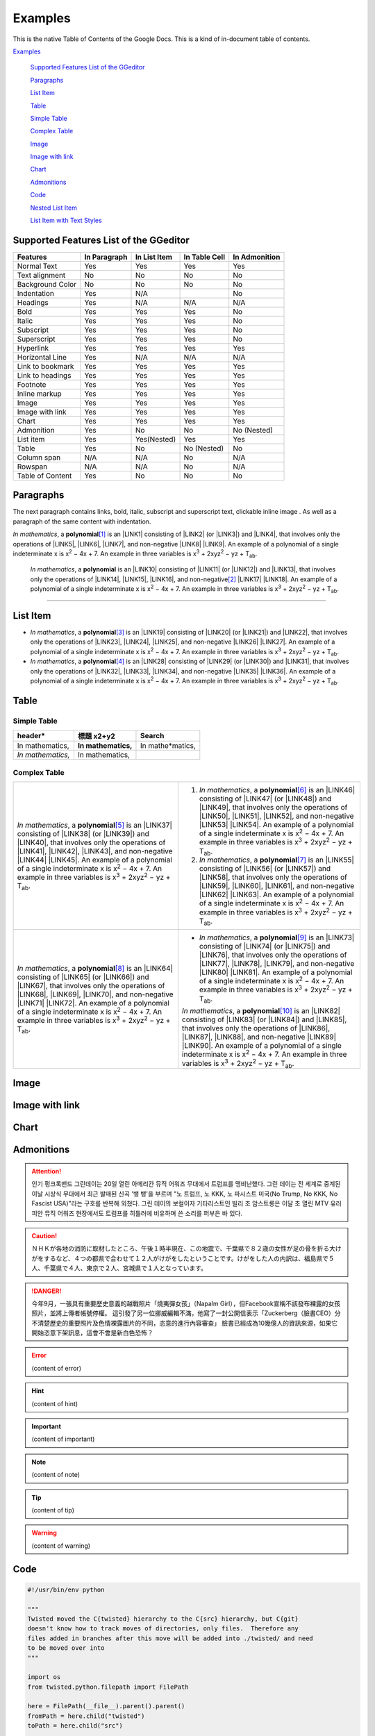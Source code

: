
.. _h17cf336a3119355a1c01f75426961:

Examples
********

This is the native Table of Contents of the Google Docs. This is a kind of in-document table of contents.

`Examples <#h17cf336a3119355a1c01f75426961>`_

    `Supported Features List of the GGeditor <#h7d2c3d74f4f672d4f5a723b4c2f4f13>`_

    `Paragraphs <#h1f81a111a3e4cd44467728753e5f73>`_

    `List Item <#h3f7b121e3b34193166765e7a56202b48>`_

    `Table <#h513c5b795d5d185d1c203d7e75205f41>`_

    `Simple Table <#h32215632614d203792b5070562b64f>`_

    `Complex Table <#h5a6e575f7c1d332d6350624c6c73387>`_

    `Image <#h425360541a6d36a14487962c584b8>`_

    `Image with link <#h263145716057721248918325a5e5b>`_

    `Chart <#h1d36783e12317e2c015132250725e7b>`_

    `Admonitions <#h10487d767c3543552c4f797d453d593f>`_

    `Code <#h36d46272a794b2f694b492933796e5e>`_

    `Nested List Item <#h1e7b7c356c1a63272445567d455a317e>`_

    `List Item with Text Styles <#h5f19331f4a2f754d79529747f281b5e>`_


.. _h7d2c3d74f4f672d4f5a723b4c2f4f13:

Supported Features List of the GGeditor
=======================================


+----------------+------------+------------+-------------+-------------+
|Features        |In Paragraph|In List Item|In Table Cell|In Admonition|
+================+============+============+=============+=============+
|Normal Text     |Yes         |Yes         |Yes          |Yes          |
+----------------+------------+------------+-------------+-------------+
|Text alignment  |No          |No          |No           |No           |
+----------------+------------+------------+-------------+-------------+
|Background Color|No          |No          |No           |No           |
+----------------+------------+------------+-------------+-------------+
|Indentation     |Yes         |N/A         |             |No           |
+----------------+------------+------------+-------------+-------------+
|Headings        |Yes         |N/A         |N/A          |N/A          |
+----------------+------------+------------+-------------+-------------+
|Bold            |Yes         |Yes         |Yes          |No           |
+----------------+------------+------------+-------------+-------------+
|Italic          |Yes         |Yes         |Yes          |No           |
+----------------+------------+------------+-------------+-------------+
|Subscript       |Yes         |Yes         |Yes          |No           |
+----------------+------------+------------+-------------+-------------+
|Superscript     |Yes         |Yes         |Yes          |No           |
+----------------+------------+------------+-------------+-------------+
|Hyperlink       |Yes         |Yes         |Yes          |Yes          |
+----------------+------------+------------+-------------+-------------+
|Horizontal Line |Yes         |N/A         |N/A          |N/A          |
+----------------+------------+------------+-------------+-------------+
|Link to bookmark|Yes         |Yes         |Yes          |Yes          |
+----------------+------------+------------+-------------+-------------+
|Link to headings|Yes         |Yes         |Yes          |Yes          |
+----------------+------------+------------+-------------+-------------+
|Footnote        |Yes         |Yes         |Yes          |Yes          |
+----------------+------------+------------+-------------+-------------+
|Inline markup   |Yes         |Yes         |Yes          |Yes          |
+----------------+------------+------------+-------------+-------------+
|Image           |Yes         |Yes         |Yes          |Yes          |
+----------------+------------+------------+-------------+-------------+
|Image with link |Yes         |Yes         |Yes          |Yes          |
+----------------+------------+------------+-------------+-------------+
|Chart           |Yes         |Yes         |Yes          |Yes          |
+----------------+------------+------------+-------------+-------------+
|Admonition      |Yes         |No          |No           |No (Nested)  |
+----------------+------------+------------+-------------+-------------+
|List item       |Yes         |Yes(Nested) |Yes          |Yes          |
+----------------+------------+------------+-------------+-------------+
|Table           |Yes         |No          |No (Nested)  |No           |
+----------------+------------+------------+-------------+-------------+
|Column span     |N/A         |N/A         |No           |N/A          |
+----------------+------------+------------+-------------+-------------+
|Rowspan         |N/A         |N/A         |No           |N/A          |
+----------------+------------+------------+-------------+-------------+
|Table of Content|Yes         |No          |No           |No           |
+----------------+------------+------------+-------------+-------------+

.. _h1f81a111a3e4cd44467728753e5f73:

Paragraphs
==========

The next paragraph contains links, bold, italic, subscript and superscript text, clickable inline image . As well as a paragraph of the same content with indentation.

\ |STYLE0|\ , \ |IMG1|\  a \ |STYLE1|\ \ [#F1]_\  is an \ |LINK1|\  consisting of \ |LINK2|\  (or \ |LINK3|\ ) and \ |LINK4|\ , that involves only the operations of \ |LINK5|\ , \ |LINK6|\ , \ |LINK7|\ , and non-negative \ |LINK8|\  \ |LINK9|\ . An example of a polynomial of a single indeterminate x is x\ |STYLE2|\  − 4x + 7. An example in three variables is x\ |STYLE3|\  + 2xyz\ |STYLE4|\  − yz + T\ |STYLE5|\ . 

        \ |STYLE6|\ , \ |IMG2|\          a \ |STYLE7|\  is an \ |LINK10|\  consisting of \ |LINK11|\  (or \ |LINK12|\ ) and \ |LINK13|\ , that involves only the operations of \ |LINK14|\ , \ |LINK15|\ , \ |LINK16|\ , and non-negative\ [#F2]_\          \ |LINK17|\  \ |LINK18|\ . An example of a polynomial of a single indeterminate x is x\ |STYLE8|\  − 4x + 7. An example in three variables is x\ |STYLE9|\  + 2xyz\ |STYLE10|\  − yz +  T\ |STYLE11|\ .

--------

.. _h3f7b121e3b34193166765e7a56202b48:

List Item
=========

* \ |STYLE12|\ , \ |IMG3|\  a \ |STYLE13|\ \ [#F3]_\  is an \ |LINK19|\  consisting of \ |LINK20|\  (or \ |LINK21|\ ) and \ |LINK22|\ , that involves only the operations of \ |LINK23|\ , \ |LINK24|\ , \ |LINK25|\ , and non-negative \ |LINK26|\  \ |LINK27|\ . An example of a polynomial of a single indeterminate x is x\ |STYLE14|\  − 4x + 7. An example in three variables is x\ |STYLE15|\  + 2xyz\ |STYLE16|\  − yz + T\ |STYLE17|\ . 
* \ |STYLE18|\ , \ |IMG4|\  a \ |STYLE19|\ \ [#F4]_\  is an \ |LINK28|\  consisting of \ |LINK29|\  (or \ |LINK30|\ ) and \ |LINK31|\ , that involves only the operations of \ |LINK32|\ , \ |LINK33|\ , \ |LINK34|\ , and non-negative \ |LINK35|\  \ |LINK36|\ . An example of a polynomial of a single indeterminate x is x\ |STYLE20|\  − 4x + 7. An example in three variables is x\ |STYLE21|\  + 2xyz\ |STYLE22|\  − yz + T\ |STYLE23|\ . 

.. _h513c5b795d5d185d1c203d7e75205f41:

Table
=====

.. _h32215632614d203792b5070562b64f:

Simple Table
------------


+---------------+---------------+-----------------+
|header\*       |標題 x2+y2     |Search           |
+===============+===============+=================+
|In mathematics,|\ |STYLE24|\   |In mathe\*matics,|
+---------------+---------------+-----------------+
|\ |STYLE25|\   |In mathematics,|                 |
+---------------+---------------+-----------------+

.. _h5a6e575f7c1d332d6350624c6c73387:

Complex Table
-------------


+-----------------------------------------------------------------------------------------------------------------------------------------------------------------------------------------------------------------------------------------------------------------------------------------------------------------------------------------------------------------------------------------------------------------------------------------------+--------------------------------------------------------------------------------------------------------------------------------------------------------------------------------------------------------------------------------------------------------------------------------------------------------------------------------------------------------------------------------------------------------------------------------------------------+
|\ |STYLE26|\ , \ |IMG5|\  a \ |STYLE27|\ \ [#F5]_\  is an \ |LINK37|\  consisting of \ |LINK38|\  (or \ |LINK39|\ ) and \ |LINK40|\ , that involves only the operations of \ |LINK41|\ , \ |LINK42|\ , \ |LINK43|\ , and non-negative \ |LINK44|\  \ |LINK45|\ . An example of a polynomial of a single indeterminate x is x\ |STYLE28|\  − 4x + 7. An example in three variables is x\ |STYLE29|\  + 2xyz\ |STYLE30|\  − yz + T\ |STYLE31|\ . |#. \ |STYLE32|\ , \ |IMG6|\  a \ |STYLE33|\ \ [#F6]_\  is an \ |LINK46|\  consisting of \ |LINK47|\  (or \ |LINK48|\ ) and \ |LINK49|\ , that involves only the operations of \ |LINK50|\ , \ |LINK51|\ , \ |LINK52|\ , and non-negative \ |LINK53|\  \ |LINK54|\ . An example of a polynomial of a single indeterminate x is x\ |STYLE34|\  − 4x + 7. An example in three variables is x\ |STYLE35|\  + 2xyz\ |STYLE36|\  − yz + T\ |STYLE37|\ . |
|                                                                                                                                                                                                                                                                                                                                                                                                                                               |#. \ |STYLE38|\ , \ |IMG7|\  a \ |STYLE39|\ \ [#F7]_\  is an \ |LINK55|\  consisting of \ |LINK56|\  (or \ |LINK57|\ ) and \ |LINK58|\ , that involves only the operations of \ |LINK59|\ , \ |LINK60|\ , \ |LINK61|\ , and non-negative \ |LINK62|\  \ |LINK63|\ . An example of a polynomial of a single indeterminate x is x\ |STYLE40|\  − 4x + 7. An example in three variables is x\ |STYLE41|\  + 2xyz\ |STYLE42|\  − yz + T\ |STYLE43|\ . |
+-----------------------------------------------------------------------------------------------------------------------------------------------------------------------------------------------------------------------------------------------------------------------------------------------------------------------------------------------------------------------------------------------------------------------------------------------+--------------------------------------------------------------------------------------------------------------------------------------------------------------------------------------------------------------------------------------------------------------------------------------------------------------------------------------------------------------------------------------------------------------------------------------------------+
|\ |STYLE44|\ , \ |IMG8|\  a \ |STYLE45|\ \ [#F8]_\  is an \ |LINK64|\  consisting of \ |LINK65|\  (or \ |LINK66|\ ) and \ |LINK67|\ , that involves only the operations of \ |LINK68|\ , \ |LINK69|\ , \ |LINK70|\ , and non-negative \ |LINK71|\  \ |LINK72|\ . An example of a polynomial of a single indeterminate x is x\ |STYLE46|\  − 4x + 7. An example in three variables is x\ |STYLE47|\  + 2xyz\ |STYLE48|\  − yz + T\ |STYLE49|\ . |* \ |STYLE50|\ , \ |IMG9|\  a \ |STYLE51|\ \ [#F9]_\  is an \ |LINK73|\  consisting of \ |LINK74|\  (or \ |LINK75|\ ) and \ |LINK76|\ , that involves only the operations of \ |LINK77|\ , \ |LINK78|\ , \ |LINK79|\ , and non-negative \ |LINK80|\  \ |LINK81|\ . An example of a polynomial of a single indeterminate x is x\ |STYLE52|\  − 4x + 7. An example in three variables is x\ |STYLE53|\  + 2xyz\ |STYLE54|\  − yz + T\ |STYLE55|\ .  |
|                                                                                                                                                                                                                                                                                                                                                                                                                                               |                                                                                                                                                                                                                                                                                                                                                                                                                                                  |
|                                                                                                                                                                                                                                                                                                                                                                                                                                               |\ |STYLE56|\ , \ |IMG10|\  a \ |STYLE57|\ \ [#F10]_\  is an \ |LINK82|\  consisting of \ |LINK83|\  (or \ |LINK84|\ ) and \ |LINK85|\ , that involves only the operations of \ |LINK86|\ , \ |LINK87|\ , \ |LINK88|\ , and non-negative \ |LINK89|\  \ |LINK90|\ . An example of a polynomial of a single indeterminate x is x\ |STYLE58|\  − 4x + 7. An example in three variables is x\ |STYLE59|\  + 2xyz\ |STYLE60|\  − yz + T\ |STYLE61|\ .  |
+-----------------------------------------------------------------------------------------------------------------------------------------------------------------------------------------------------------------------------------------------------------------------------------------------------------------------------------------------------------------------------------------------------------------------------------------------+--------------------------------------------------------------------------------------------------------------------------------------------------------------------------------------------------------------------------------------------------------------------------------------------------------------------------------------------------------------------------------------------------------------------------------------------------+

.. _h425360541a6d36a14487962c584b8:

Image
=====

\ |IMG11|\ 

.. _h263145716057721248918325a5e5b:

Image with link
===============

\ |IMG12|\ 

.. _h1d36783e12317e2c015132250725e7b:

Chart
=====

\ |IMG13|\ 

.. _h10487d767c3543552c4f797d453d593f:

Admonitions
===========


.. Attention:: 

    인기 펑크록밴드 그린데이는 20일 열린 아메리칸 뮤직 어워즈 무대에서 트럼프를 맹비난했다. 그린 데이는 전 세계로 중계된 이날 시상식 무대에서 최근 발매된 신곡 '뱅 뱅'을 부르며 "노 트럼프, 노 KKK, 노 파시스트 미국(No Trump, No KKK, No Fascist USA)"라는 구호를 반복해 외쳤다. 그린 데이의 보컬이자 기타리스트인 빌리 조 암스트롱은 이달 초 열린 MTV 유러피안 뮤직 어워즈 현장에서도 트럼프를 히틀러에 비유하며 쓴 소리를 퍼부은 바 있다.


.. Caution:: 

    ＮＨＫが各地の消防に取材したところ、午後１時半現在、この地震で、千葉県で８２歳の女性が足の骨を折る大けがをするなど、４つの都県で合わせて１２人がけがをしたということです。けがをした人の内訳は、福島県で５人、千葉県で４人、東京で２人、宮城県で１人となっています。


.. Danger:: 

    今年9月，一張具有重要歷史意義的越戰照片「燒夷彈女孩」（Napalm Girl），但Facebook宣稱不該發布裸露的女孩照片，並將上傳者帳號停權。
    這引發了另一位挪威編輯不滿，他寫了一封公開信表示「Zuckerberg（臉書CEO）分不清楚歷史的重要照片及色情裸露圖片的不同，恣意的進行內容審查」
    臉書已經成為10幾億人的資訊來源，如果它開始恣意下架訊息，這會不會是新白色恐怖？


.. Error:: 

    (content of error)


.. Hint:: 

    (content of hint)


.. Important:: 

    (content of important)


.. Note:: 

    (content of note)


.. Tip:: 

    (content of tip)


.. Warning:: 

    (content of warning)

.. _h36d46272a794b2f694b492933796e5e:

Code
====


.. Code:: 

    #!/usr/bin/env python
    
    """
    Twisted moved the C{twisted} hierarchy to the C{src} hierarchy, but C{git}
    doesn't know how to track moves of directories, only files.  Therefore any
    files added in branches after this move will be added into ./twisted/ and need
    to be moved over into 
    """
    
    import os
    from twisted.python.filepath import FilePath
    
    here = FilePath(__file__).parent().parent()
    fromPath = here.child("twisted")
    toPath = here.child("src")
    
    for fn in fromPath.walk():
        if fn.isfile():
            os.system("git mv {it} src/{it}"
                      .format(it="/".join(fn.segmentsFrom(here))))
    
    os.system('git clean -fd')

        def indent_start(x):
            go start start
            go start end

    def end(y)
        go end start
        go end end

.. _h584616187e1a7c33197e463470237f12:

Custom Admonition
=================


.. admonition:: My Admonition

    this is \ |STYLE62|\  and \ |STYLE63|\  in the first row

    this is a \ |LINK91|\  in the second row

.. _h1e7b7c356c1a63272445567d455a317e:

Nested List Item
================

* item 1

    #. item 1.1
    #. item 1.2

        * Item a
        * Item b
        * Item c

    #. item 1.3

.. _h5f19331f4a2f754d79529747f281b5e:

List Item with Text Styles
==========================

* item 1

    #. item 1.\ |STYLE64|\   with superscript
    #. \ |STYLE65|\  1.\ |STYLE66|\  with superscript
    #. \ |STYLE67|\  1.\ |STYLE68|\  with subscript

* item 2

    #. Item with \ |LINK92|\ 
    #. item with a image \ |IMG14|\ 

* item 3

    #. item\ [#F11]_\  with footnote
    #. item\ [#F12]_\  with footnote

\ |LINK93|\ 


.. |STYLE0| replace:: *In mathematics*

.. |STYLE1| replace:: **polynomial**

.. |STYLE2| replace:: :sup:`2`

.. |STYLE3| replace:: :sup:`3`

.. |STYLE4| replace:: :sup:`2`

.. |STYLE5| replace:: :sub:`ab`

.. |STYLE6| replace:: *In mathematics*

.. |STYLE7| replace:: **polynomial**

.. |STYLE8| replace:: :sup:`2`

.. |STYLE9| replace:: :sup:`3`

.. |STYLE10| replace:: :sup:`2`

.. |STYLE11| replace:: :sub:`ab`

.. |STYLE12| replace:: *In mathematics*

.. |STYLE13| replace:: **polynomial**

.. |STYLE14| replace:: :sup:`2`

.. |STYLE15| replace:: :sup:`3`

.. |STYLE16| replace:: :sup:`2`

.. |STYLE17| replace:: :sub:`ab`

.. |STYLE18| replace:: *In mathematics*

.. |STYLE19| replace:: **polynomial**

.. |STYLE20| replace:: :sup:`2`

.. |STYLE21| replace:: :sup:`3`

.. |STYLE22| replace:: :sup:`2`

.. |STYLE23| replace:: :sub:`ab`

.. |STYLE24| replace:: **In mathematics,**

.. |STYLE25| replace:: *In mathematics,*

.. |STYLE26| replace:: *In mathematics*

.. |STYLE27| replace:: **polynomial**

.. |STYLE28| replace:: :sup:`2`

.. |STYLE29| replace:: :sup:`3`

.. |STYLE30| replace:: :sup:`2`

.. |STYLE31| replace:: :sub:`ab`

.. |STYLE32| replace:: *In mathematics*

.. |STYLE33| replace:: **polynomial**

.. |STYLE34| replace:: :sup:`2`

.. |STYLE35| replace:: :sup:`3`

.. |STYLE36| replace:: :sup:`2`

.. |STYLE37| replace:: :sub:`ab`

.. |STYLE38| replace:: *In mathematics*

.. |STYLE39| replace:: **polynomial**

.. |STYLE40| replace:: :sup:`2`

.. |STYLE41| replace:: :sup:`3`

.. |STYLE42| replace:: :sup:`2`

.. |STYLE43| replace:: :sub:`ab`

.. |STYLE44| replace:: *In mathematics*

.. |STYLE45| replace:: **polynomial**

.. |STYLE46| replace:: :sup:`2`

.. |STYLE47| replace:: :sup:`3`

.. |STYLE48| replace:: :sup:`2`

.. |STYLE49| replace:: :sub:`ab`

.. |STYLE50| replace:: *In mathematics*

.. |STYLE51| replace:: **polynomial**

.. |STYLE52| replace:: :sup:`2`

.. |STYLE53| replace:: :sup:`3`

.. |STYLE54| replace:: :sup:`2`

.. |STYLE55| replace:: :sub:`ab`

.. |STYLE56| replace:: *In mathematics*

.. |STYLE57| replace:: **polynomial**

.. |STYLE58| replace:: :sup:`2`

.. |STYLE59| replace:: :sup:`3`

.. |STYLE60| replace:: :sup:`2`

.. |STYLE61| replace:: :sub:`ab`

.. |STYLE62| replace:: **bold text**

.. |STYLE63| replace:: *italic text*

.. |STYLE64| replace:: :sup:`1`

.. |STYLE65| replace:: *item*

.. |STYLE66| replace:: :sup:`12`

.. |STYLE67| replace:: **item**

.. |STYLE68| replace:: :sub:`34`


.. |LINK1| raw:: html

    <a href="https://en.wikipedia.org/wiki/Expression_(mathematics)" target="_blank">expression</a>

.. |LINK2| raw:: html

    <a href="https://en.wikipedia.org/wiki/Variable_(mathematics)" target="_blank">variables</a>

.. |LINK3| raw:: html

    <a href="https://en.wikipedia.org/wiki/Indeterminate_(variable)" target="_blank">indeterminates</a>

.. |LINK4| raw:: html

    <a href="https://en.wikipedia.org/wiki/Coefficient" target="_blank">coefficients</a>

.. |LINK5| raw:: html

    <a href="https://en.wikipedia.org/wiki/Addition" target="_blank">addition</a>

.. |LINK6| raw:: html

    <a href="https://en.wikipedia.org/wiki/Subtraction" target="_blank">subtraction</a>

.. |LINK7| raw:: html

    <a href="https://en.wikipedia.org/wiki/Multiplication" target="_blank">multiplication</a>

.. |LINK8| raw:: html

    <a href="https://en.wikipedia.org/wiki/Integer" target="_blank">integer</a>

.. |LINK9| raw:: html

    <a href="https://en.wikipedia.org/wiki/Exponentiation" target="_blank">exponents</a>

.. |LINK10| raw:: html

    <a href="https://en.wikipedia.org/wiki/Expression_(mathematics)" target="_blank">expression</a>

.. |LINK11| raw:: html

    <a href="https://en.wikipedia.org/wiki/Variable_(mathematics)" target="_blank">variables</a>

.. |LINK12| raw:: html

    <a href="https://en.wikipedia.org/wiki/Indeterminate_(variable)" target="_blank">indeterminates</a>

.. |LINK13| raw:: html

    <a href="https://en.wikipedia.org/wiki/Coefficient" target="_blank">coefficients</a>

.. |LINK14| raw:: html

    <a href="https://en.wikipedia.org/wiki/Addition" target="_blank">addition</a>

.. |LINK15| raw:: html

    <a href="https://en.wikipedia.org/wiki/Subtraction" target="_blank">subtraction</a>

.. |LINK16| raw:: html

    <a href="https://en.wikipedia.org/wiki/Multiplication" target="_blank">multiplication</a>

.. |LINK17| raw:: html

    <a href="https://en.wikipedia.org/wiki/Integer" target="_blank">integer</a>

.. |LINK18| raw:: html

    <a href="https://en.wikipedia.org/wiki/Exponentiation" target="_blank">exponents</a>

.. |LINK19| raw:: html

    <a href="https://en.wikipedia.org/wiki/Expression_(mathematics)" target="_blank">expression</a>

.. |LINK20| raw:: html

    <a href="https://en.wikipedia.org/wiki/Variable_(mathematics)" target="_blank">variables</a>

.. |LINK21| raw:: html

    <a href="https://en.wikipedia.org/wiki/Indeterminate_(variable)" target="_blank">indeterminates</a>

.. |LINK22| raw:: html

    <a href="https://en.wikipedia.org/wiki/Coefficient" target="_blank">coefficients</a>

.. |LINK23| raw:: html

    <a href="https://en.wikipedia.org/wiki/Addition" target="_blank">addition</a>

.. |LINK24| raw:: html

    <a href="https://en.wikipedia.org/wiki/Subtraction" target="_blank">subtraction</a>

.. |LINK25| raw:: html

    <a href="https://en.wikipedia.org/wiki/Multiplication" target="_blank">multiplication</a>

.. |LINK26| raw:: html

    <a href="https://en.wikipedia.org/wiki/Integer" target="_blank">integer</a>

.. |LINK27| raw:: html

    <a href="https://en.wikipedia.org/wiki/Exponentiation" target="_blank">exponents</a>

.. |LINK28| raw:: html

    <a href="https://en.wikipedia.org/wiki/Expression_(mathematics)" target="_blank">expression</a>

.. |LINK29| raw:: html

    <a href="https://en.wikipedia.org/wiki/Variable_(mathematics)" target="_blank">variables</a>

.. |LINK30| raw:: html

    <a href="https://en.wikipedia.org/wiki/Indeterminate_(variable)" target="_blank">indeterminates</a>

.. |LINK31| raw:: html

    <a href="https://en.wikipedia.org/wiki/Coefficient" target="_blank">coefficients</a>

.. |LINK32| raw:: html

    <a href="https://en.wikipedia.org/wiki/Addition" target="_blank">addition</a>

.. |LINK33| raw:: html

    <a href="https://en.wikipedia.org/wiki/Subtraction" target="_blank">subtraction</a>

.. |LINK34| raw:: html

    <a href="https://en.wikipedia.org/wiki/Multiplication" target="_blank">multiplication</a>

.. |LINK35| raw:: html

    <a href="https://en.wikipedia.org/wiki/Integer" target="_blank">integer</a>

.. |LINK36| raw:: html

    <a href="https://en.wikipedia.org/wiki/Exponentiation" target="_blank">exponents</a>

.. |LINK37| raw:: html

    <a href="https://en.wikipedia.org/wiki/Expression_(mathematics)" target="_blank">expression</a>

.. |LINK38| raw:: html

    <a href="https://en.wikipedia.org/wiki/Variable_(mathematics)" target="_blank">variables</a>

.. |LINK39| raw:: html

    <a href="https://en.wikipedia.org/wiki/Indeterminate_(variable)" target="_blank">indeterminates</a>

.. |LINK40| raw:: html

    <a href="https://en.wikipedia.org/wiki/Coefficient" target="_blank">coefficients</a>

.. |LINK41| raw:: html

    <a href="https://en.wikipedia.org/wiki/Addition" target="_blank">addition</a>

.. |LINK42| raw:: html

    <a href="https://en.wikipedia.org/wiki/Subtraction" target="_blank">subtraction</a>

.. |LINK43| raw:: html

    <a href="https://en.wikipedia.org/wiki/Multiplication" target="_blank">multiplication</a>

.. |LINK44| raw:: html

    <a href="https://en.wikipedia.org/wiki/Integer" target="_blank">integer</a>

.. |LINK45| raw:: html

    <a href="https://en.wikipedia.org/wiki/Exponentiation" target="_blank">exponents</a>

.. |LINK46| raw:: html

    <a href="https://en.wikipedia.org/wiki/Expression_(mathematics)" target="_blank">expression</a>

.. |LINK47| raw:: html

    <a href="https://en.wikipedia.org/wiki/Variable_(mathematics)" target="_blank">variables</a>

.. |LINK48| raw:: html

    <a href="https://en.wikipedia.org/wiki/Indeterminate_(variable)" target="_blank">indeterminates</a>

.. |LINK49| raw:: html

    <a href="https://en.wikipedia.org/wiki/Coefficient" target="_blank">coefficients</a>

.. |LINK50| raw:: html

    <a href="https://en.wikipedia.org/wiki/Addition" target="_blank">addition</a>

.. |LINK51| raw:: html

    <a href="https://en.wikipedia.org/wiki/Subtraction" target="_blank">subtraction</a>

.. |LINK52| raw:: html

    <a href="https://en.wikipedia.org/wiki/Multiplication" target="_blank">multiplication</a>

.. |LINK53| raw:: html

    <a href="https://en.wikipedia.org/wiki/Integer" target="_blank">integer</a>

.. |LINK54| raw:: html

    <a href="https://en.wikipedia.org/wiki/Exponentiation" target="_blank">exponents</a>

.. |LINK55| raw:: html

    <a href="https://en.wikipedia.org/wiki/Expression_(mathematics)" target="_blank">expression</a>

.. |LINK56| raw:: html

    <a href="https://en.wikipedia.org/wiki/Variable_(mathematics)" target="_blank">variables</a>

.. |LINK57| raw:: html

    <a href="https://en.wikipedia.org/wiki/Indeterminate_(variable)" target="_blank">indeterminates</a>

.. |LINK58| raw:: html

    <a href="https://en.wikipedia.org/wiki/Coefficient" target="_blank">coefficients</a>

.. |LINK59| raw:: html

    <a href="https://en.wikipedia.org/wiki/Addition" target="_blank">addition</a>

.. |LINK60| raw:: html

    <a href="https://en.wikipedia.org/wiki/Subtraction" target="_blank">subtraction</a>

.. |LINK61| raw:: html

    <a href="https://en.wikipedia.org/wiki/Multiplication" target="_blank">multiplication</a>

.. |LINK62| raw:: html

    <a href="https://en.wikipedia.org/wiki/Integer" target="_blank">integer</a>

.. |LINK63| raw:: html

    <a href="https://en.wikipedia.org/wiki/Exponentiation" target="_blank">exponents</a>

.. |LINK64| raw:: html

    <a href="https://en.wikipedia.org/wiki/Expression_(mathematics)" target="_blank">expression</a>

.. |LINK65| raw:: html

    <a href="https://en.wikipedia.org/wiki/Variable_(mathematics)" target="_blank">variables</a>

.. |LINK66| raw:: html

    <a href="https://en.wikipedia.org/wiki/Indeterminate_(variable)" target="_blank">indeterminates</a>

.. |LINK67| raw:: html

    <a href="https://en.wikipedia.org/wiki/Coefficient" target="_blank">coefficients</a>

.. |LINK68| raw:: html

    <a href="https://en.wikipedia.org/wiki/Addition" target="_blank">addition</a>

.. |LINK69| raw:: html

    <a href="https://en.wikipedia.org/wiki/Subtraction" target="_blank">subtraction</a>

.. |LINK70| raw:: html

    <a href="https://en.wikipedia.org/wiki/Multiplication" target="_blank">multiplication</a>

.. |LINK71| raw:: html

    <a href="https://en.wikipedia.org/wiki/Integer" target="_blank">integer</a>

.. |LINK72| raw:: html

    <a href="https://en.wikipedia.org/wiki/Exponentiation" target="_blank">exponents</a>

.. |LINK73| raw:: html

    <a href="https://en.wikipedia.org/wiki/Expression_(mathematics)" target="_blank">expression</a>

.. |LINK74| raw:: html

    <a href="https://en.wikipedia.org/wiki/Variable_(mathematics)" target="_blank">variables</a>

.. |LINK75| raw:: html

    <a href="https://en.wikipedia.org/wiki/Indeterminate_(variable)" target="_blank">indeterminates</a>

.. |LINK76| raw:: html

    <a href="https://en.wikipedia.org/wiki/Coefficient" target="_blank">coefficients</a>

.. |LINK77| raw:: html

    <a href="https://en.wikipedia.org/wiki/Addition" target="_blank">addition</a>

.. |LINK78| raw:: html

    <a href="https://en.wikipedia.org/wiki/Subtraction" target="_blank">subtraction</a>

.. |LINK79| raw:: html

    <a href="https://en.wikipedia.org/wiki/Multiplication" target="_blank">multiplication</a>

.. |LINK80| raw:: html

    <a href="https://en.wikipedia.org/wiki/Integer" target="_blank">integer</a>

.. |LINK81| raw:: html

    <a href="https://en.wikipedia.org/wiki/Exponentiation" target="_blank">exponents</a>

.. |LINK82| raw:: html

    <a href="https://en.wikipedia.org/wiki/Expression_(mathematics)" target="_blank">expression</a>

.. |LINK83| raw:: html

    <a href="https://en.wikipedia.org/wiki/Variable_(mathematics)" target="_blank">variables</a>

.. |LINK84| raw:: html

    <a href="https://en.wikipedia.org/wiki/Indeterminate_(variable)" target="_blank">indeterminates</a>

.. |LINK85| raw:: html

    <a href="https://en.wikipedia.org/wiki/Coefficient" target="_blank">coefficients</a>

.. |LINK86| raw:: html

    <a href="https://en.wikipedia.org/wiki/Addition" target="_blank">addition</a>

.. |LINK87| raw:: html

    <a href="https://en.wikipedia.org/wiki/Subtraction" target="_blank">subtraction</a>

.. |LINK88| raw:: html

    <a href="https://en.wikipedia.org/wiki/Multiplication" target="_blank">multiplication</a>

.. |LINK89| raw:: html

    <a href="https://en.wikipedia.org/wiki/Integer" target="_blank">integer</a>

.. |LINK90| raw:: html

    <a href="https://en.wikipedia.org/wiki/Exponentiation" target="_blank">exponents</a>

.. |LINK91| raw:: html

    <a href="http://www.google.com" target="_blank">link</a>

.. |LINK92| raw:: html

    <a href="http://www.google.com" target="_blank">link</a>

.. |LINK93| raw:: html

    <a href="https://docs.google.com/document/d/1WmPTmyJmenxPaWQUluPGskkqqwTsrlGjGf5DzTX4tpQ/edit?usp=sharing" target="_blank">Here is the source document of this page</a>



.. rubric:: Footnotes

.. [#f1]  Polynomial is poly+nomial
.. [#f2]  Non-negative is positive and zero
.. [#f3]  Polynomial is poly+nomial
.. [#f4]  Polynomial is poly+nomial
.. [#f5]  Polynomial is poly+nomial
.. [#f6]  Polynomial is poly+nomial
.. [#f7]  Polynomial is poly+nomial
.. [#f8]  Polynomial is poly+nomial
.. [#f9]  Polynomial is poly+nomial
.. [#f10]  Polynomial is poly+nomial
.. [#f11]  This is a footnote of a list item
.. [#f12]  This is another footnote of a list item

.. |IMG1| image:: static/Examples_1.png
   :height: 73 px
   :width: 73 px
   :target: http://www.google.com

.. |IMG2| image:: static/Examples_1.png
   :height: 73 px
   :width: 73 px
   :target: http://www.google.com

.. |IMG3| image:: static/Examples_1.png
   :height: 73 px
   :width: 73 px
   :target: http://www.google.com

.. |IMG4| image:: static/Examples_1.png
   :height: 73 px
   :width: 73 px
   :target: http://www.google.com

.. |IMG5| image:: static/Examples_1.png
   :height: 73 px
   :width: 73 px
   :target: http://www.google.com

.. |IMG6| image:: static/Examples_1.png
   :height: 73 px
   :width: 73 px
   :target: http://www.google.com

.. |IMG7| image:: static/Examples_1.png
   :height: 73 px
   :width: 73 px
   :target: http://www.google.com

.. |IMG8| image:: static/Examples_1.png
   :height: 73 px
   :width: 73 px
   :target: http://www.google.com

.. |IMG9| image:: static/Examples_1.png
   :height: 73 px
   :width: 73 px
   :target: http://www.google.com

.. |IMG10| image:: static/Examples_1.png
   :height: 73 px
   :width: 73 px
   :target: http://www.google.com

.. |IMG11| image:: static/Examples_1.png
   :height: 150 px
   :width: 150 px

.. |IMG12| image:: static/Examples_1.png
   :height: 150 px
   :width: 150 px
   :target: http://www.google.com

.. |IMG13| image:: static/Examples_2.png
   :height: 266 px
   :width: 432 px
   :alt: Points scored

.. |IMG14| image:: static/Examples_3.png
   :height: 72 px
   :width: 70 px
